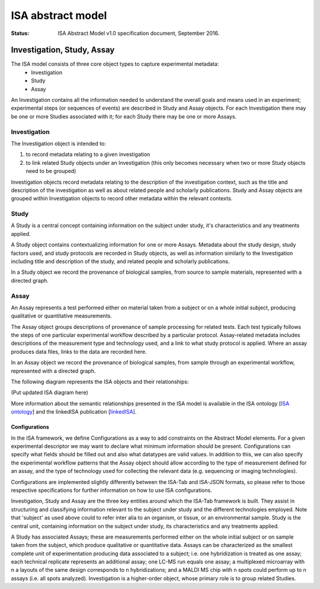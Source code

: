 ==================
ISA abstract model
==================

:Status: ISA Abstract Model v1.0 specification document, September 2016.

---------------------------
Investigation, Study, Assay
---------------------------

The ISA model consists of three core object types to capture experimental metadata:
 - Investigation
 - Study
 - Assay

An Investigation contains all the information needed to understand the overall goals and means used in an
experiment; experimental steps (or sequences of events) are described in Study and Assay objects. For each
Investigation there may be one or more Studies associated with it; for each Study there may be one or more Assays.

Investigation
=============

The Investigation object is intended to:

#. to record metadata relating to a given investigation
#. to link related Study objects under an Investigation (this only becomes necessary when two or more Study objects need to be grouped)

Investigation objects record metadata relating to the description of the investigation context, such as the title and
description of the investigation as well as about related people and scholarly publications. Study and Assay objects
are grouped within Investigation objects to record other metadata within the relevant contexts.

Study
=====
A Study is a central concept containing information on the subject under study, it's characteristics and any
treatments applied.

A Study object contains contextualizing information for one or more Assays. Metadata about the study design, study
factors used, and study protocols are recorded in Study objects, as well as information similarly to the
Investigation including title and description of the study, and related people and scholarly publications.

In a Study object we record the provenance of biological samples, from source to sample materials, represented with
a directed graph.

Assay
=====
An Assay represents a test performed either on material taken from a subject or on a whole initial subject,
producing qualitative or quantitative measurements.

The Assay object groups descriptions of provenance of sample processing for related tests. Each test typically
follows the steps of one particular experimental workflow described by a particular protocol. Assay-related
metadata includes descriptions of the measurement type and technology used, and a link to what study protocol is
applied. Where an assay produces data files, links to the data are recorded here.

In an Assay object we record the provenance of biological samples, from sample through an experimental workflow,
represented with a directed graph.

The following diagram represents the ISA objects and their relationships:

(Put updated ISA diagram here)

More information about the semantic relationships presented in the ISA model is available in the ISA ontology
[`ISA ontology`_] and the linkedISA publication [linkedISA_].

Configurations
--------------
In the ISA framework, we define Configurations as a way to add constraints on the Abstract Model elements. For a given
experimental descriptor we may want to declare what minimum information should be present. Configurations can specify
what fields should be filled out and also what datatypes are valid values. In addition to this, we can also specify
the experimental workflow patterns that the Assay object should allow according to the type of measurement defined for
an assay, and the type of technology used for collecting the relevant data (e.g. sequencing or imaging technologies).

Configurations are implemented slightly differently between the ISA-Tab and ISA-JSON formats, so please refer to those
respective specifications for further information on how to use ISA configurations.

.. _ISA ontology: http://purl.org/isaterms
.. _linkedISA: http://dx.doi.org/10.1186%2F1471-2105-15-S14-S4

Investigation, Study and Assay are the three key entities around which the ISA-Tab framework is built. They assist
in structuring and classifying information relevant to the subject under study and the different technologies employed.
Note that 'subject' as used above could to refer inter alia to an organism, or tissue, or an environmental sample.
Study is the central unit, containing information on the subject under study, its characteristics and any treatments
applied.

A Study has associated Assays; these are measurements performed either on the whole initial subject or on sample taken
from the subject, which produce qualitative or quantitative data. Assays can be characterized as the smallest complete
unit of experimentation producing data associated to a subject; i.e. one hybridization is treated as one assay; each
technical replicate represents an additional assay; one LC-MS run equals one assay; a multiplexed microarray with n a
layouts of the same design corresponds to n hybridizations; and a MALDI MS chip with n spots could perform up to n
assays (i.e. all spots analyzed). Investigation is a higher-order object, whose primary role is to group related
Studies.